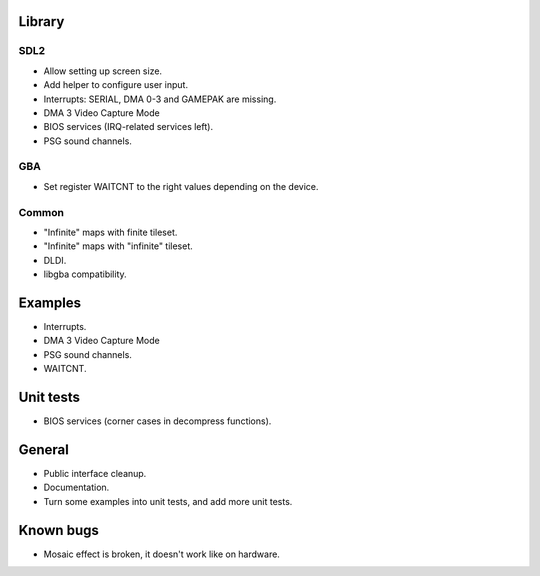 Library
=======

SDL2
----

- Allow setting up screen size.
- Add helper to configure user input.
- Interrupts: SERIAL, DMA 0-3 and GAMEPAK are missing.
- DMA 3 Video Capture Mode
- BIOS services (IRQ-related services left).
- PSG sound channels.

GBA
---

- Set register WAITCNT to the right values depending on the device.

Common
------

- "Infinite" maps with finite tileset.
- "Infinite" maps with "infinite" tileset.
- DLDI.
- libgba compatibility.

Examples
========

- Interrupts.
- DMA 3 Video Capture Mode
- PSG sound channels.
- WAITCNT.

Unit tests
==========

- BIOS services (corner cases in decompress functions).

General
=======

- Public interface cleanup.
- Documentation.
- Turn some examples into unit tests, and add more unit tests.

Known bugs
==========

- Mosaic effect is broken, it doesn't work like on hardware.
